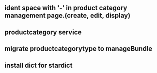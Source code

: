 ** ident space with '-' in product category management page.(create, edit, display)
** productcategory service
** migrate productcategorytype to manageBundle
** install dict for stardict
